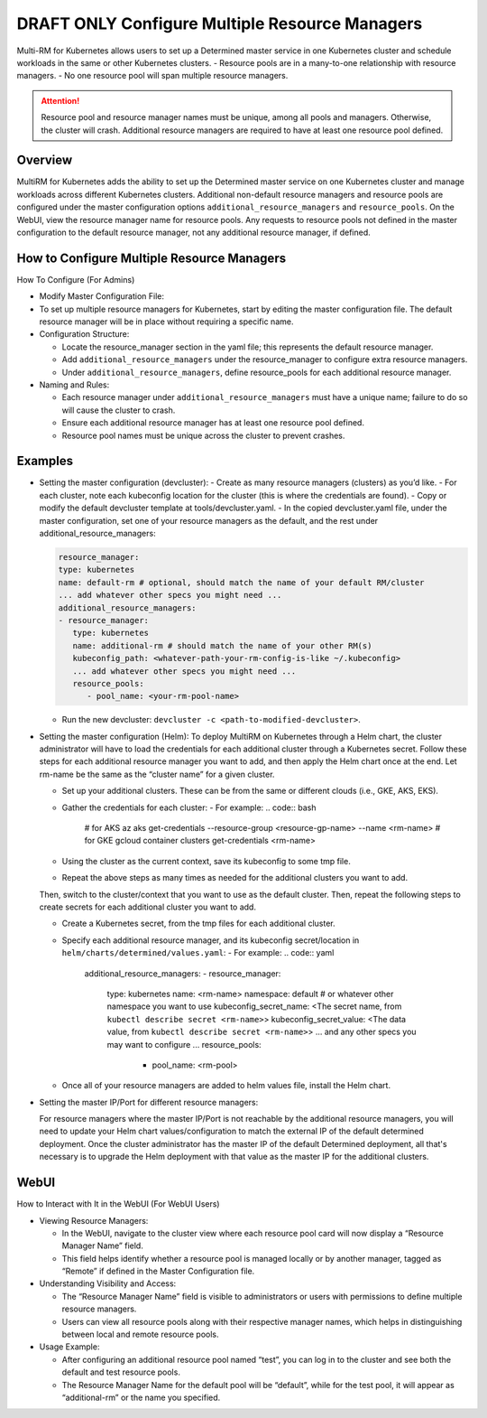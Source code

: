 .. _multiple-resource-managers:

#################################################
 DRAFT ONLY Configure Multiple Resource Managers
#################################################

.. meta::
   :description: Discover how to configure and manage multiple resource managers.

Multi-RM for Kubernetes allows users to set up a Determined master service in one Kubernetes cluster
and schedule workloads in the same or other Kubernetes clusters. - Resource pools are in a
many-to-one relationship with resource managers. - No one resource pool will span multiple resource
managers.

.. attention::

   Resource pool and resource manager names must be unique, among all pools and managers. Otherwise,
   the cluster will crash. Additional resource managers are required to have at least one resource
   pool defined.

**********
 Overview
**********

MultiRM for Kubernetes adds the ability to set up the Determined master service on one Kubernetes
cluster and manage workloads across different Kubernetes clusters. Additional non-default resource
managers and resource pools are configured under the master configuration options
``additional_resource_managers`` and ``resource_pools``. On the WebUI, view the resource manager
name for resource pools. Any requests to resource pools not defined in the master configuration to
the default resource manager, not any additional resource manager, if defined.

*********************************************
 How to Configure Multiple Resource Managers
*********************************************

How To Configure (For Admins)

-  Modify Master Configuration File:

-  To set up multiple resource managers for Kubernetes, start by editing the master configuration
   file. The default resource manager will be in place without requiring a specific name.

-  Configuration Structure:

   -  Locate the resource_manager section in the yaml file; this represents the default resource
      manager.
   -  Add ``additional_resource_managers`` under the resource_manager to configure extra resource
      managers.
   -  Under ``additional_resource_managers``, define resource_pools for each additional resource
      manager.

-  Naming and Rules:

   -  Each resource manager under ``additional_resource_managers`` must have a unique name; failure
      to do so will cause the cluster to crash.
   -  Ensure each additional resource manager has at least one resource pool defined.
   -  Resource pool names must be unique across the cluster to prevent crashes.

**********
 Examples
**********

-  Setting the master configuration (devcluster): - Create as many resource managers (clusters) as
   you’d like. - For each cluster, note each kubeconfig location for the cluster (this is where the
   credentials are found). - Copy or modify the default devcluster template at
   tools/devcluster.yaml. - In the copied devcluster.yaml file, under the master configuration, set
   one of your resource managers as the default, and the rest under additional_resource_managers:

   .. code:: yaml

      resource_manager:
      type: kubernetes
      name: default-rm # optional, should match the name of your default RM/cluster
      ... add whatever other specs you might need ...
      additional_resource_managers:
      - resource_manager:
         type: kubernetes
         name: additional-rm # should match the name of your other RM(s)
         kubeconfig_path: <whatever-path-your-rm-config-is-like ~/.kubeconfig>
         ... add whatever other specs you might need ...
         resource_pools:
            - pool_name: <your-rm-pool-name>

   -  Run the new devcluster: ``devcluster -c <path-to-modified-devcluster>``.

-  Setting the master configuration (Helm): To deploy MultiRM on Kubernetes through a Helm chart,
   the cluster administrator will have to load the credentials for each additional cluster through a
   Kubernetes secret. Follow these steps for each additional resource manager you want to add, and
   then apply the Helm chart once at the end. Let rm-name be the same as the “cluster name” for a
   given cluster.

   -  Set up your additional clusters. These can be from the same or different clouds (i.e., GKE,
      AKS, EKS).

   -  Gather the credentials for each cluster: - For example: .. code:: bash

         # for AKS az aks get-credentials --resource-group <resource-gp-name> --name <rm-name> # for
         GKE gcloud container clusters get-credentials <rm-name>

   -  Using the cluster as the current context, save its kubeconfig to some tmp file.

   -  Repeat the above steps as many times as needed for the additional clusters you want to add.

   Then, switch to the cluster/context that you want to use as the default cluster. Then, repeat the
   following steps to create secrets for each additional cluster you want to add.

   -  Create a Kubernetes secret, from the tmp files for each additional cluster.

   -  Specify each additional resource manager, and its kubeconfig secret/location in
      ``helm/charts/determined/values.yaml``: - For example: .. code:: yaml

         additional_resource_managers: - resource_manager:

            type: kubernetes name: <rm-name> namespace: default # or whatever other namespace you
            want to use kubeconfig_secret_name: <The secret name, from ``kubectl describe secret
            <rm-name>``> kubeconfig_secret_value: <The data value, from ``kubectl describe secret
            <rm-name>``> ... and any other specs you may want to configure ... resource_pools:

               -  pool_name: <rm-pool>

   -  Once all of your resource managers are added to helm values file, install the Helm chart.

-  Setting the master IP/Port for different resource managers:

   For resource managers where the master IP/Port is not reachable by the additional resource
   managers, you will need to update your Helm chart values/configuration to match the external IP
   of the default determined deployment. Once the cluster administrator has the master IP of the
   default Determined deployment, all that's necessary is to upgrade the Helm deployment with that
   value as the master IP for the additional clusters.

*******
 WebUI
*******

How to Interact with It in the WebUI (For WebUI Users)

-  Viewing Resource Managers:

   -  In the WebUI, navigate to the cluster view where each resource pool card will now display a
      “Resource Manager Name” field.
   -  This field helps identify whether a resource pool is managed locally or by another manager,
      tagged as “Remote” if defined in the Master Configuration file.

-  Understanding Visibility and Access:

   -  The “Resource Manager Name” field is visible to administrators or users with permissions to
      define multiple resource managers.
   -  Users can view all resource pools along with their respective manager names, which helps in
      distinguishing between local and remote resource pools.

-  Usage Example:

   -  After configuring an additional resource pool named “test”, you can log in to the cluster and
      see both the default and test resource pools.
   -  The Resource Manager Name for the default pool will be “default”, while for the test pool, it
      will appear as “additional-rm” or the name you specified.
